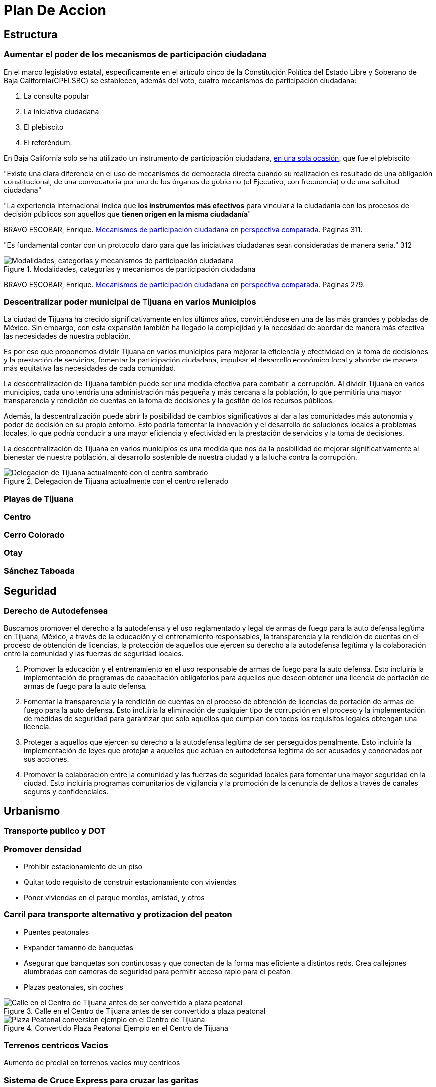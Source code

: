 = Plan De Accion

== Estructura

=== Aumentar el poder de los mecanismos de participación ciudadana

En el marco legislativo estatal, específicamente en el artículo cinco de la Constitución Política del Estado Libre y Soberano de Baja California(CPELSBC) se
establecen, además del voto, cuatro mecanismos de participación ciudadana:

. La consulta popular

. La iniciativa ciudadana

. El plebiscito 

. El referéndum.

En Baja California solo se ha utilizado un instrumento de participación ciudadana, https://ieebc.mx/participacion-ciudadana/solicitudes-de-instrumentos-presentados/[en una sola ocasión], que fue el plebiscito

"Existe una clara diferencia en el uso de mecanismos de democracia
directa cuando su realización es resultado de una obligación constitucional, de una convocatoria por uno de los órganos de gobierno (el Ejecutivo, con frecuencia) o de una solicitud ciudadana"

"La experiencia
internacional indica que *los instrumentos más efectivos* para vincular
a la ciudadanía con los procesos de decisión públicos son aquellos que
*tienen origen en la misma ciudadanía*"

BRAVO ESCOBAR, Enrique. https://archivos.juridicas.unam.mx/www/bjv/libros/11/5099/10.pdf[Mecanismos de participación ciudadana en perspectiva comparada].
Páginas 311.

"Es fundamental contar con un protocolo claro para que las iniciativas ciudadanas sean consideradas de manera seria." 312

[[mecanismos-de-participacion]]
.Modalidades, categorías y mecanismos de participación ciudadana
image::../imagenes/mecanismos-de-participacion.png["Modalidades, categorías y mecanismos de participación ciudadana"]
BRAVO ESCOBAR, Enrique. https://archivos.juridicas.unam.mx/www/bjv/libros/11/5099/10.pdf[Mecanismos de participación ciudadana en perspectiva comparada].
Páginas 279.

=== Descentralizar poder municipal de Tijuana en varios Municipios

La ciudad de Tijuana ha crecido significativamente en los últimos años, convirtiéndose en una de las más grandes y pobladas de México. Sin embargo, con esta expansión también ha llegado la complejidad y la necesidad de abordar de manera más efectiva las necesidades de nuestra población.

Es por eso que proponemos dividir Tijuana en varios municipios para mejorar la eficiencia y efectividad en la toma de decisiones y la prestación de servicios, fomentar la participación ciudadana, impulsar el desarrollo económico local y abordar de manera más equitativa las necesidades de cada comunidad.

La descentralización de Tijuana también puede ser una medida efectiva para combatir la corrupción. Al dividir Tijuana en varios municipios, cada uno tendría una administración más pequeña y más cercana a la población, lo que permitiría una mayor transparencia y rendición de cuentas en la toma de decisiones y la gestión de los recursos públicos.

Además, la descentralización puede abrir la posibilidad de cambios significativos al dar a las comunidades más autonomía y poder de decisión en su propio entorno. Esto podría fomentar la innovación y el desarrollo de soluciones locales a problemas locales, lo que podría conducir a una mayor eficiencia y efectividad en la prestación de servicios y la toma de decisiones.

La descentralización de Tijuana en varios municipios es una medida que nos da la posibilidad de mejorar significativamente al bienestar de nuestra población, al desarrollo sostenible de nuestra ciudad y a la lucha contra la corrupción.

[[centro_delegacion]]
.Delegacion de Tijuana actualmente con el centro rellenado
image::../imagenes/centro-delegacion.jpeg["Delegacion de Tijuana actualmente con el centro sombrado"]

=== Playas de Tijuana
=== Centro
=== Cerro Colorado
=== Otay
=== Sánchez Taboada

== Seguridad

=== Derecho de Autodefensea

Buscamos promover el derecho a la autodefensa y el uso reglamentado y legal de armas de fuego para la auto defensa legítima en Tijuana, México, a través de la educación y el entrenamiento responsables, la transparencia y la rendición de cuentas en el proceso de obtención de licencias, la protección de aquellos que ejercen su derecho a la autodefensa legítima y la colaboración entre la comunidad y las fuerzas de seguridad locales.

. Promover la educación y el entrenamiento en el uso responsable de armas de fuego para la auto defensa. Esto incluiría la implementación de programas de capacitación obligatorios para aquellos que deseen obtener una licencia de portación de armas de fuego para la auto defensa.

. Fomentar la transparencia y la rendición de cuentas en el proceso de obtención de licencias de portación de armas de fuego para la auto defensa. Esto incluiría la eliminación de cualquier tipo de corrupción en el proceso y la implementación de medidas de seguridad para garantizar que solo aquellos que cumplan con todos los requisitos legales obtengan una licencia.

. Proteger a aquellos que ejercen su derecho a la autodefensa legítima de ser perseguidos penalmente. Esto incluiría la implementación de leyes que protejan a aquellos que actúan en autodefensa legítima de ser acusados ​​y condenados por sus acciones.

. Promover la colaboración entre la comunidad y las fuerzas de seguridad locales para fomentar una mayor seguridad en la ciudad. Esto incluiría programas comunitarios de vigilancia y la promoción de la denuncia de delitos a través de canales seguros y confidenciales.

== Urbanismo

=== Transporte publico y DOT

=== Promover densidad

* Prohibir estacionamiento de un piso
* Quitar todo requisito de construir estacionamiento con viviendas
* Poner viviendas en el parque morelos, amistad, y otros

=== Carril para transporte alternativo y protizacion del peaton

* Puentes peatonales
* Expander tamanno de banquetas
* Asegurar que banquetas son continuosas y que conectan de la forma mas eficiente a distintos reds. Crea callejones alumbradas con cameras de seguridad para permitir acceso rapio para el peaton.
* Plazas peatonales, sin coches

[[centro_plaza_peatonal_antes]]
.Calle en el Centro de Tijuana antes de ser convertido a plaza peatonal
image::../imagenes/centro-plaza-peatonal-antes.png["Calle en el Centro de Tijuana antes de ser convertido a plaza peatonal"]

[[centro_plaza_peatonal]]
.Convertido Plaza Peatonal Ejemplo en el Centro de Tijuana
image::../imagenes/centro-plaza-peatonal.png["Plaza Peatonal conversion ejemplo en el Centro de Tijuana"]

=== Terrenos centricos Vacios

Aumento de predial en terrenos vacios muy centricos

=== Sistema de Cruce Express para cruzar las garitas

Tijuana es una ciudad ubicada en la frontera entre México y Estados Unidos, lo que significa que es un lugar de tránsito para muchas personas que cruzan la garita hacia San Diego. Sin embargo, el tráfico en la garita puede ser muy intenso en ciertos momentos del día, lo que puede resultar frustrante para aquellos que intentan cruzar y disuade visitar o vivir en Tijuana. Por esta razón, Tijuana necesita un sistema de citas para cruzar las gartias.

En primer lugar, un sistema de cruz exprés permitiría igualar la demanda de cruzar en días y tiempos con mucha demanda con días y tiempos con poco demanda. Actualmente, muchas personas tienen que esperar largas horas en la garita debido a la alta demanda y planear mucho tiempo para cruzar aunque hay tiempos con menos fila, lo que puede ser muy frustrante. Con un sistema de citas, las personas podrían programar su cruce con anticipación y saber con certeza cuándo podrán cruzar la garita. Esto también permitiría a las autoridades saber cuántas personas esperan cruzar en un momento dado y anticipar cuántas cruzarán cada día y hora, ayudándoles a administrar el tráfico de manera más eficiente.

Además, un sistema de cruz expresa podría ayudar a asegurar que siempre se pueda cruzar la garita en 15 minutos o menos. La fila gratuita con citas con anticipación permitiría a las personas que planifican con anticipación cruzar sin tener que esperar demasiado tiempo, mientras que la fila de cobro con precios dinámicos basados en la demanda permitiría a aquellos que necesitan cruzar de manera más rápida hacerlo a cambio de una tarifa. Esto podría ayudar a reducir la congestión en la garita y a asegurar que siempre se pueda cruzar de manera rápida y eficiente.

=== Aquellos que cruzan diariamente

Cruzar las garitas en Tijuana puede ser especialmente desagradable para aquellos que cruzan diariamente, como trabajadores que viven en Tijuana y trabajan en San Diego o estudiantes que asisten a escuelas en los Estados Unidos. Estos individuos pueden enfrentar muchas molestias de forma regular, lo que puede afectar significativamente su calidad de vida.

Un sistema de citas para cruzar la garita en Tijuana podría ser especialmente beneficioso para estos viajeros diarios, ya que les permitiría programar una cita en línea con anticipación para cruzar la frontera en un momento específico, lo que significa que solo tendrían que presentarse en la garita en el momento de su cita, evitando tener que pasar horas esperando en la fila física diariamente. Además, el sistema podría incluir un sistema de notificaciones para recordar a los viajeros sobre su cita y proporcionar actualizaciones sobre el tiempo de espera en tiempo real, lo que les ayudaría a planificar mejor su tiempo y reducir la incertidumbre.

=== Contra la manipulación y resistencia a la corrupción

Es importante diseñar bien el sistema de citas para prevenir abusos y asegurar que sea justo para todos los viajeros. Algunas medidas que se podrían implementar para prevenir el abuso del sistema incluyen:

* Implementar un sistema de deposito reembolsable minimo (alrededor de $100 pesos mexicanos), para reducir la tentación de sacar múltiples citas o vender citas.
* Verificar una forma de identificación con foto, como un pasaporte o una licencia de conducir, al momento de solicitar la cita. Una sola vez por cuenta. La verificación se confirma cada vez en el momento de cruzar.
* Restringir el número de citas por persona por día, para evitar que algunas personas bloqueen citas para varias personas y no vayan a su cita.
* Establecer una política clara para las cancelaciones y citas abandonados, para evitar que las citas se pierdan y asegurar que las personas solo reservan citas que realmente planean usar.
* Establecer un sistema de penalizaciones para aquellos que abusen del sistema, como cancelar sus citas futuras o prohibirles volver a usar el sistema.

==== Financiamiento

Además, implementar un deposito reembolsable o tarifa podría ayudar a auto-financiar el sistema de citas, lo que podría ayudar a mantenerlo operativo y mejorarlo continuamente. Es importante recordar que estas medidas deben ser cuidadosamente diseñadas para equilibrar la seguridad de evitar el abuso del sistema con el beneficio de facilitar el cruce para los viajeros regulares.

